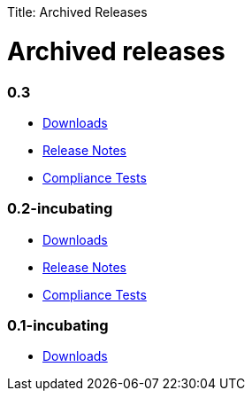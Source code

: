 :doctype: book

Title: Archived Releases

+++<a name="ArchivedReleases-Archivedreleases">++++++</a>+++

= Archived releases

[discrete]
=== 0.3

* link:archived-releases/0.3/0.3.html[Downloads]
* link:archived-releases/0.3/0.3-releasenotes.html[Release Notes]
* link:ct/0.3/testresults.html[Compliance Tests]

[discrete]
=== 0.2-incubating

* link:archived-releases/0.2-incubating/0.2-incubating.html[Downloads]
* link:archived-releases/0.2-incubating/0.2-incubating-releasenotes.html[Release Notes]
* link:ct/0.2-incubating/testresults.html[Compliance Tests]

[discrete]
=== 0.1-incubating

* link:archived-releases/0.1-incubating/0.1-incubating.html[Downloads]
